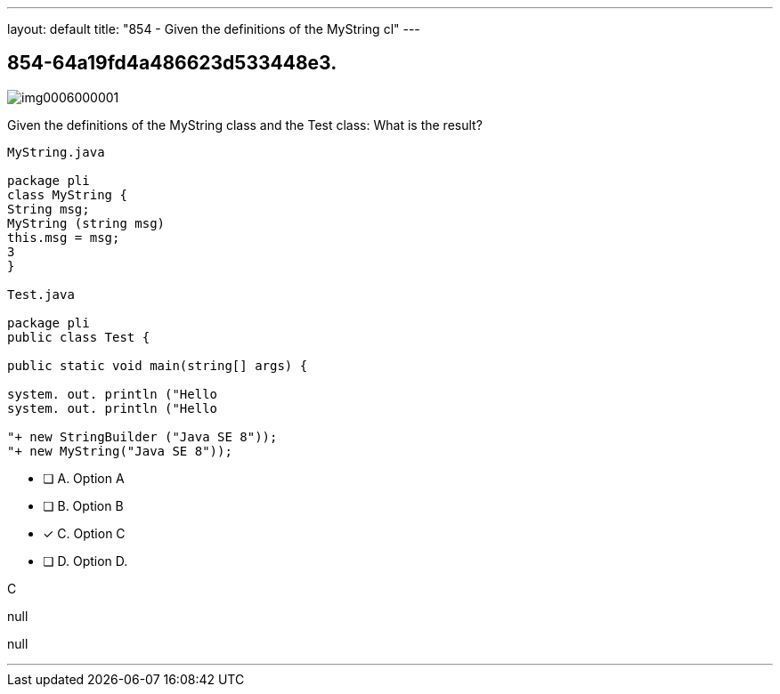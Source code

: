 ---
layout: default 
title: "854 - Given the definitions of the MyString cl"
---


[.question]
== 854-64a19fd4a486623d533448e3.



[.image]
--

image::https://eaeastus2.blob.core.windows.net/optimizedimages/static/images/Java-SE-8-Programmer/question/img0006000001.png[]

--


****

[.query]
--
Given the definitions of the MyString class and the Test class:
What is the result?


[source,java]
----
MyString.java

package pli
class MyString {
String msg;
MyString (string msg)
this.msg = msg;
3
}

Test.java

package pli
public class Test {

public static void main(string[] args) {

system. out. println ("Hello
system. out. println ("Hello

"+ new StringBuilder ("Java SE 8"));
"+ new MyString("Java SE 8"));
----


--

[.list]
--
* [ ] A. Option A
* [ ] B. Option B
* [*] C. Option C
* [ ] D. Option D.

--
****

[.answer]
C

[.explanation]
--
null
--

[.ka]
null

'''


